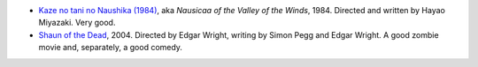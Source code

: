 .. title: Recent Viewing
.. slug: 2005-06-04
.. date: 2005-06-04 00:00:00 UTC-05:00
.. tags: old blog,recent viewing
.. category: oldblog
.. link: 
.. description: 
.. type: text


+ `Kaze no tani no Naushika (1984)
  <http://www.imdb.com/title/tt0087544/>`__, aka *Nausicaa of the Valley
  of the Winds*, 1984. Directed and written by Hayao Miyazaki.  Very good.
+ `Shaun of the Dead
  <http://www.imdb.com/title/tt0365748/>`__, 2004. Directed by Edgar
  Wright, writing by Simon Pegg and Edgar Wright.  A good zombie movie
  and, separately, a good comedy.
